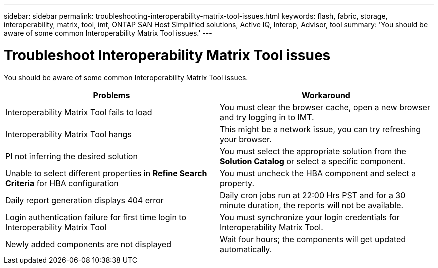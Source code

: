 ---
sidebar: sidebar
permalink: troubleshooting-interoperability-matrix-tool-issues.html
keywords: flash, fabric, storage, interoperability, matrix, tool, imt, ONTAP SAN Host Simplified solutions, Active IQ, Interop, Advisor, tool
summary:  'You should be aware of some common Interoperability Matrix Tool issues.'
---

= Troubleshoot Interoperability Matrix Tool issues
:icons: font
:imagesdir: ./media/

[.lead]
You should be aware of some common Interoperability Matrix Tool issues.
[cols=2*,options="header"]
|===
|Problems |Workaround
|Interoperability Matrix Tool fails to load |You must clear the browser cache, open a new browser and try logging in to IMT.
|Interoperability Matrix Tool hangs |This might be a network issue, you can try refreshing your browser.
|PI not inferring the desired solution |You must select the appropriate solution from the *Solution Catalog* or select a specific component.
|Unable to select different properties in *Refine Search Criteria* for HBA configuration
|You must uncheck the HBA component and select a property.
|Daily report generation displays 404 error |Daily cron jobs run at 22:00 Hrs PST and for a 30 minute duration, the reports will not be available.
|Login authentication failure for first time login to Interoperability Matrix Tool
|You must synchronize your login credentials for Interoperability Matrix Tool.
|Newly added components are not displayed |Wait four hours; the components will get updated
automatically.
|===
